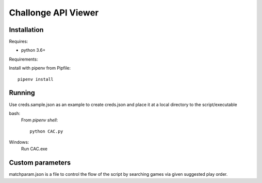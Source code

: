 Challonge API Viewer
====================

Installation
------------

Requires:

- python 3.6+

Requirements:

Install with pipenv from Pipfile::

    pipenv install

Running
-------

Use creds.sample.json as an example to create creds.json and place it at a local directory to the script/executable

bash:
	From `pipenv shell`::

		python CAC.py

Windows:
	Run CAC.exe
	
Custom parameters
-----------------
	
matchparam.json is a file to control the flow of the script by searching games via given suggested play order.
